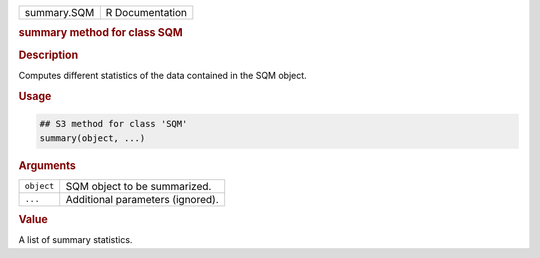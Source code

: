 .. container::

   =========== ===============
   summary.SQM R Documentation
   =========== ===============

   .. rubric:: summary method for class SQM
      :name: summary.SQM

   .. rubric:: Description
      :name: description

   Computes different statistics of the data contained in the SQM
   object.

   .. rubric:: Usage
      :name: usage

   .. code:: R

      ## S3 method for class 'SQM'
      summary(object, ...)

   .. rubric:: Arguments
      :name: arguments

   ========== ================================
   ``object`` SQM object to be summarized.
   ``...``    Additional parameters (ignored).
   ========== ================================

   .. rubric:: Value
      :name: value

   A list of summary statistics.
